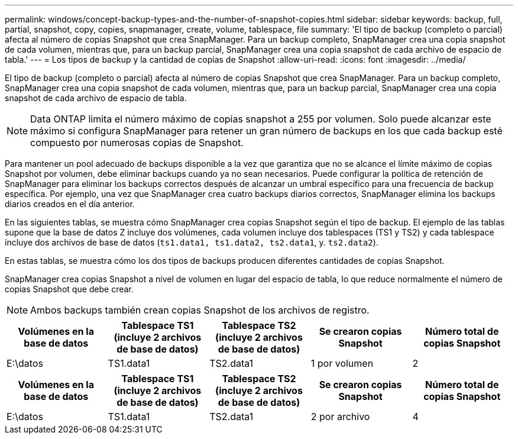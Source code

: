 ---
permalink: windows/concept-backup-types-and-the-number-of-snapshot-copies.html 
sidebar: sidebar 
keywords: backup, full, partial, snapshot, copy, copies, snapmanager, create, volume, tablespace, file 
summary: 'El tipo de backup (completo o parcial) afecta al número de copias Snapshot que crea SnapManager. Para un backup completo, SnapManager crea una copia snapshot de cada volumen, mientras que, para un backup parcial, SnapManager crea una copia snapshot de cada archivo de espacio de tabla.' 
---
= Los tipos de backup y la cantidad de copias de Snapshot
:allow-uri-read: 
:icons: font
:imagesdir: ../media/


[role="lead"]
El tipo de backup (completo o parcial) afecta al número de copias Snapshot que crea SnapManager. Para un backup completo, SnapManager crea una copia snapshot de cada volumen, mientras que, para un backup parcial, SnapManager crea una copia snapshot de cada archivo de espacio de tabla.


NOTE: Data ONTAP limita el número máximo de copias snapshot a 255 por volumen. Solo puede alcanzar este máximo si configura SnapManager para retener un gran número de backups en los que cada backup esté compuesto por numerosas copias de Snapshot.

Para mantener un pool adecuado de backups disponible a la vez que garantiza que no se alcance el límite máximo de copias Snapshot por volumen, debe eliminar backups cuando ya no sean necesarios. Puede configurar la política de retención de SnapManager para eliminar los backups correctos después de alcanzar un umbral específico para una frecuencia de backup específica. Por ejemplo, una vez que SnapManager crea cuatro backups diarios correctos, SnapManager elimina los backups diarios creados en el día anterior.

En las siguientes tablas, se muestra cómo SnapManager crea copias Snapshot según el tipo de backup. El ejemplo de las tablas supone que la base de datos Z incluye dos volúmenes, cada volumen incluye dos tablespaces (TS1 y TS2) y cada tablespace incluye dos archivos de base de datos (`ts1.data1, ts1.data2, ts2.data1`, y. `ts2.data2`).

En estas tablas, se muestra cómo los dos tipos de backups producen diferentes cantidades de copias Snapshot.

SnapManager crea copias Snapshot a nivel de volumen en lugar del espacio de tabla, lo que reduce normalmente el número de copias Snapshot que debe crear.


NOTE: Ambos backups también crean copias Snapshot de los archivos de registro.

|===
| Volúmenes en la base de datos | Tablespace TS1 (incluye 2 archivos de base de datos) | Tablespace TS2 (incluye 2 archivos de base de datos) | Se crearon copias Snapshot | Número total de copias Snapshot 


 a| 
E:\datos
 a| 
TS1.data1
 a| 
TS2.data1
 a| 
1 por volumen
 a| 
2

|===
|===
| Volúmenes en la base de datos | Tablespace TS1 (incluye 2 archivos de base de datos) | Tablespace TS2 (incluye 2 archivos de base de datos) | Se crearon copias Snapshot | Número total de copias Snapshot 


 a| 
E:\datos
 a| 
TS1.data1
 a| 
TS2.data1
 a| 
2 por archivo
 a| 
4

|===
